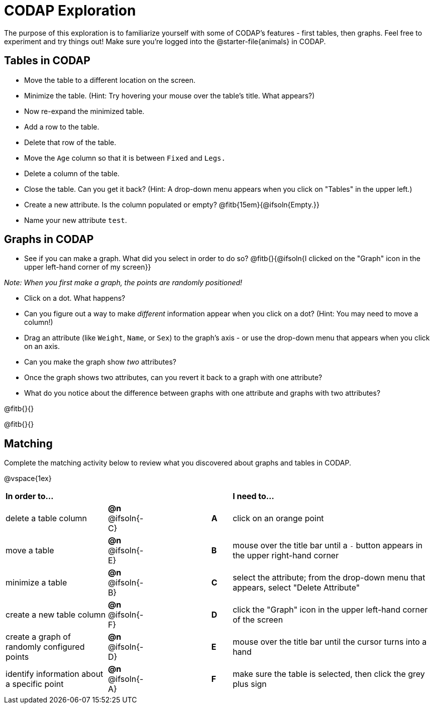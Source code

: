 = CODAP Exploration

The purpose of this exploration is to familiarize yourself with some of CODAP's features - first tables, then graphs. Feel free to experiment and try things out! Make sure you’re logged into the @starter-file{animals} in CODAP.

== Tables in CODAP

- Move the table to a different location on the screen.

- Minimize the table. (Hint: Try hovering your mouse over the table's title. What appears?)

- Now re-expand the minimized table.

- Add a row to the table.

- Delete that row of the table.

- Move the `Age` column so that it is between `Fixed` and `Legs.`

- Delete a column of the table.

- Close the table. Can you get it back? (Hint: A drop-down menu appears when you click on "Tables" in the upper left.)

- Create a new attribute. Is the column populated or empty? @fitb{15em}{@ifsoln{Empty.}}

- Name your new attribute `test`.

== Graphs in CODAP

- See if you can make a graph. What did you select in order to do so? @fitb{}{@ifsoln{I clicked on the "Graph" icon in the upper left-hand corner of my screen}}

_Note: When you first make a graph, the points are randomly positioned!_

- Click on a dot. What happens?

- Can you figure out a way to make _different_ information appear when you click on a dot? (Hint: You may need to move a column!)

- Drag an attribute (like `Weight`, `Name`, or `Sex`) to the graph's axis - or use the drop-down menu that appears when you click on an axis.

- Can you make the graph show _two_ attributes?

- Once the graph shows two attributes, can you revert it back to a graph with one attribute?

- What do you notice about the difference between graphs with one attribute and graphs with two attributes?

@fitb{}{}

@fitb{}{}

== Matching

Complete the matching activity below to review what you discovered about graphs and tables in CODAP.

@vspace{1ex}

[.FillVerticalSpace, cols=">.^5a,^.^2a,3,^.^1a,.^10a", stripes="none", grid="none", frame="none"]
|===
|  *In order to...* |  || | *I need to...*
| delete a table column
| *@n* @ifsoln{-C}
|| *A*
| click on an orange point


| move a table
| *@n* @ifsoln{-E}
|| *B*
| mouse over the title bar until a `-` button appears in the upper right-hand corner


| minimize a table
| *@n* @ifsoln{-B}
|| *C*
| select the attribute; from the drop-down menu that appears, select "Delete Attribute"

| create a new table column
| *@n* @ifsoln{-F}
|| *D*
| click the "Graph" icon in the upper left-hand corner of the screen

| create a graph of randomly configured points
| *@n* @ifsoln{-D}
|| *E*
| mouse over the title bar until the cursor turns into a hand

| identify information about a specific point
| *@n* @ifsoln{-A}
|| *F*
| make sure the table is selected, then click the grey plus sign

|===
